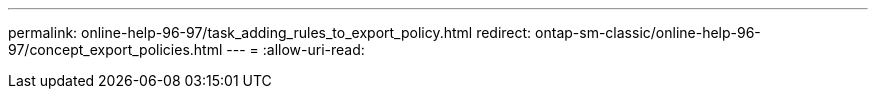 ---
permalink: online-help-96-97/task_adding_rules_to_export_policy.html 
redirect: ontap-sm-classic/online-help-96-97/concept_export_policies.html 
---
= 
:allow-uri-read: 


